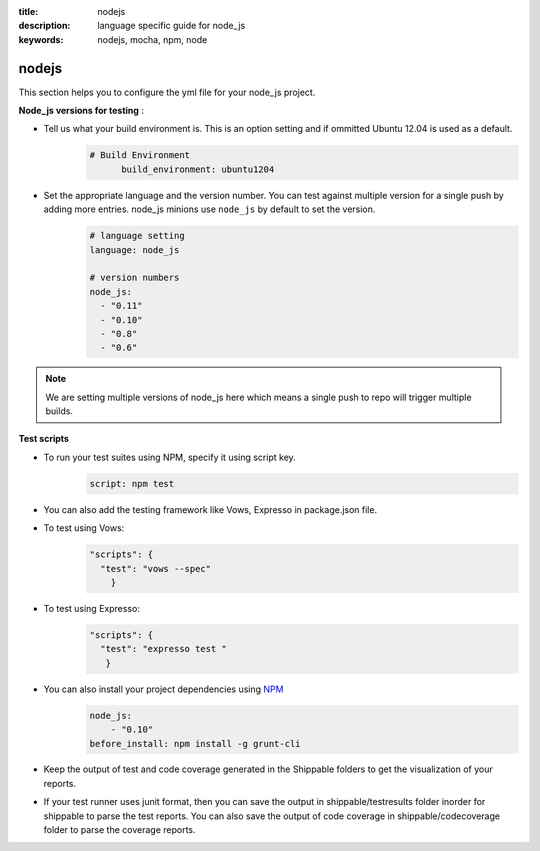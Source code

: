 :title: nodejs
:description:  language specific guide for node_js
:keywords: nodejs, mocha, npm, node

.. _nodejs:

nodejs 
======

This section helps you to configure the yml file for your node_js project.

**Node_js versions for testing** :

- Tell us what your build environment is. This is an option setting and if ommitted Ubuntu 12.04 is used as a default.
    .. code-block:: bash
    
        # Build Environment
              build_environment: ubuntu1204

- Set the appropriate language and the version number. You can test against multiple version for a single push by adding more entries. node_js minions use ``node_js`` by default to set the version.
    .. code-block:: bash
	
	# language setting
	language: node_js
	
	# version numbers
	node_js:
  	  - "0.11"
	  - "0.10"
          - "0.8"
          - "0.6"

.. note::
 We are setting multiple versions of node_js here which means a single push to repo will trigger multiple builds. 

**Test scripts**

- To run your test suites using NPM, specify it using script key.  
	.. code-block:: bash
		
		script: npm test

-  You can also add the testing framework like Vows, Expresso in package.json file.

-  To test using Vows:
	.. code-block:: python 	

            "scripts": {
              "test": "vows --spec"
        	} 

-  To test using Expresso:
	.. code-block:: python
	    
             "scripts": {
               "test": "expresso test "
        	}

-  You can also install your project dependencies using `NPM <http://npmjs.org/>`_
	.. code-block:: python
	   
              node_js:
	          - "0.10"
	      before_install: npm install -g grunt-cli
      
-  Keep the output of test and code coverage generated in the Shippable folders to get the visualization of your reports.

-  If your test runner uses junit format, then you can save the output in shippable/testresults folder inorder for shippable to parse the test reports. You can also save the output of code coverage in shippable/codecoverage folder to parse the coverage reports.

 
